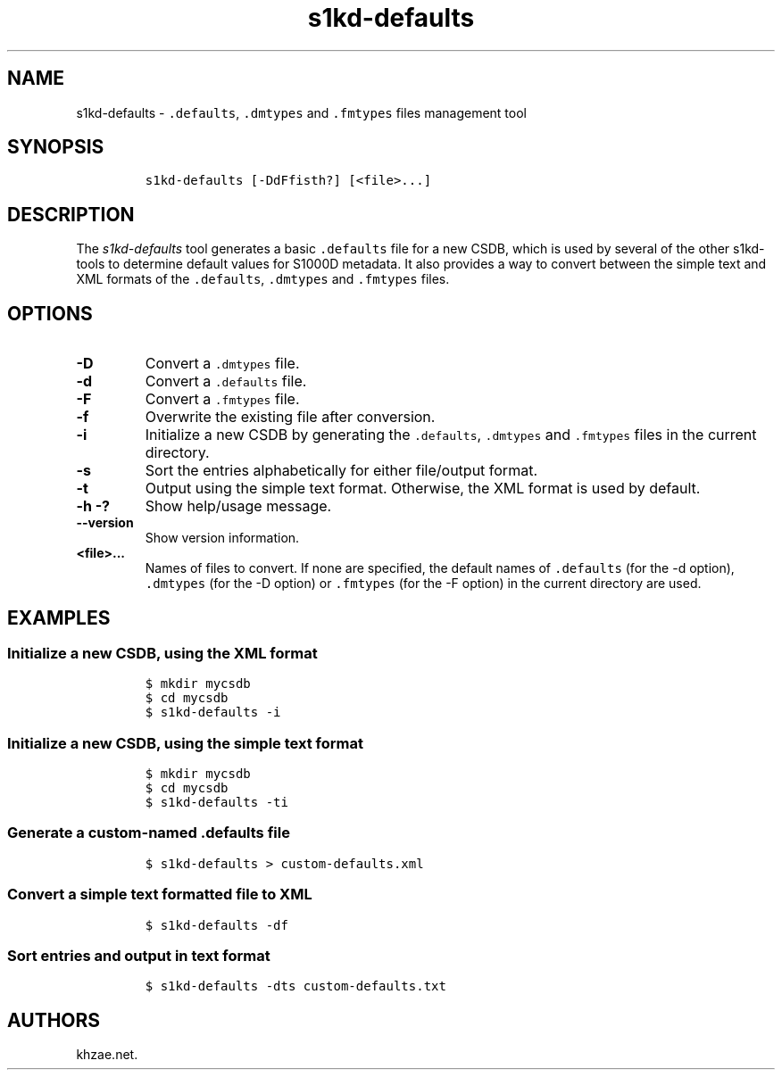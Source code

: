 .\" Automatically generated by Pandoc 1.19.2.1
.\"
.TH "s1kd\-defaults" "1" "2018\-06\-10" "" "s1kd\-tools"
.hy
.SH NAME
.PP
s1kd\-defaults \- \f[C]\&.defaults\f[], \f[C]\&.dmtypes\f[] and
\f[C]\&.fmtypes\f[] files management tool
.SH SYNOPSIS
.IP
.nf
\f[C]
s1kd\-defaults\ [\-DdFfisth?]\ [<file>...]
\f[]
.fi
.SH DESCRIPTION
.PP
The \f[I]s1kd\-defaults\f[] tool generates a basic \f[C]\&.defaults\f[]
file for a new CSDB, which is used by several of the other s1kd\-tools
to determine default values for S1000D metadata.
It also provides a way to convert between the simple text and XML
formats of the \f[C]\&.defaults\f[], \f[C]\&.dmtypes\f[] and
\f[C]\&.fmtypes\f[] files.
.SH OPTIONS
.TP
.B \-D
Convert a \f[C]\&.dmtypes\f[] file.
.RS
.RE
.TP
.B \-d
Convert a \f[C]\&.defaults\f[] file.
.RS
.RE
.TP
.B \-F
Convert a \f[C]\&.fmtypes\f[] file.
.RS
.RE
.TP
.B \-f
Overwrite the existing file after conversion.
.RS
.RE
.TP
.B \-i
Initialize a new CSDB by generating the \f[C]\&.defaults\f[],
\f[C]\&.dmtypes\f[] and \f[C]\&.fmtypes\f[] files in the current
directory.
.RS
.RE
.TP
.B \-s
Sort the entries alphabetically for either file/output format.
.RS
.RE
.TP
.B \-t
Output using the simple text format.
Otherwise, the XML format is used by default.
.RS
.RE
.TP
.B \-h \-?
Show help/usage message.
.RS
.RE
.TP
.B \-\-version
Show version information.
.RS
.RE
.TP
.B <file>...
Names of files to convert.
If none are specified, the default names of \f[C]\&.defaults\f[] (for
the \-d option), \f[C]\&.dmtypes\f[] (for the \-D option) or
\f[C]\&.fmtypes\f[] (for the \-F option) in the current directory are
used.
.RS
.RE
.SH EXAMPLES
.SS Initialize a new CSDB, using the XML format
.IP
.nf
\f[C]
$\ mkdir\ mycsdb
$\ cd\ mycsdb
$\ s1kd\-defaults\ \-i
\f[]
.fi
.SS Initialize a new CSDB, using the simple text format
.IP
.nf
\f[C]
$\ mkdir\ mycsdb
$\ cd\ mycsdb
$\ s1kd\-defaults\ \-ti
\f[]
.fi
.SS Generate a custom\-named \f[C]\&.defaults\f[] file
.IP
.nf
\f[C]
$\ s1kd\-defaults\ >\ custom\-defaults.xml
\f[]
.fi
.SS Convert a simple text formatted file to XML
.IP
.nf
\f[C]
$\ s1kd\-defaults\ \-df
\f[]
.fi
.SS Sort entries and output in text format
.IP
.nf
\f[C]
$\ s1kd\-defaults\ \-dts\ custom\-defaults.txt
\f[]
.fi
.SH AUTHORS
khzae.net.
